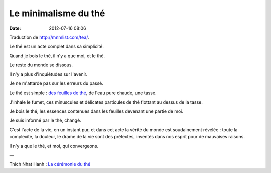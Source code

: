 Le minimalisme du thé
#####################
:date: 2012-07-16 08:06

Traduction de http://mnmlist.com/tea/.

Le thé est un acte complet dans sa simplicité.

Quand je bois le thé, il n'y a que moi, et le thé.

Le reste du monde se dissous.

Il n'y a plus d'inquiétudes sur l'avenir.

Je ne m'attarde pas sur les erreurs du passé.

Le thé est simple : `des feuilles de thé <http://shop.samovarlife.com/>`_, de
l'eau pure chaude, une tasse.

J'inhale le fumet, ces minuscules et délicates particules de thé flottant au
dessus de la tasse.

Je bois le thé, les essences contenues dans les feuilles devenant une partie de
moi.

Je suis informé par le thé, changé.

C'est l'acte de la vie, en un instant pur, et dans cet acte la vérité du monde
est soudainement révélée : toute la complexité, la douleur, le drame de la vie
sont des prétextes, inventés dans nos esprit pour de mauvaises raisons.

Il n'y a que le thé, et moi, qui convergeons.

—

Thich Nhat Hanh : `La cérémonie du thé
<http://itsnotwhatyouthink.co.uk/post/643431904/the-tea-ceremony-by-thich-nhat-hanh>`_
